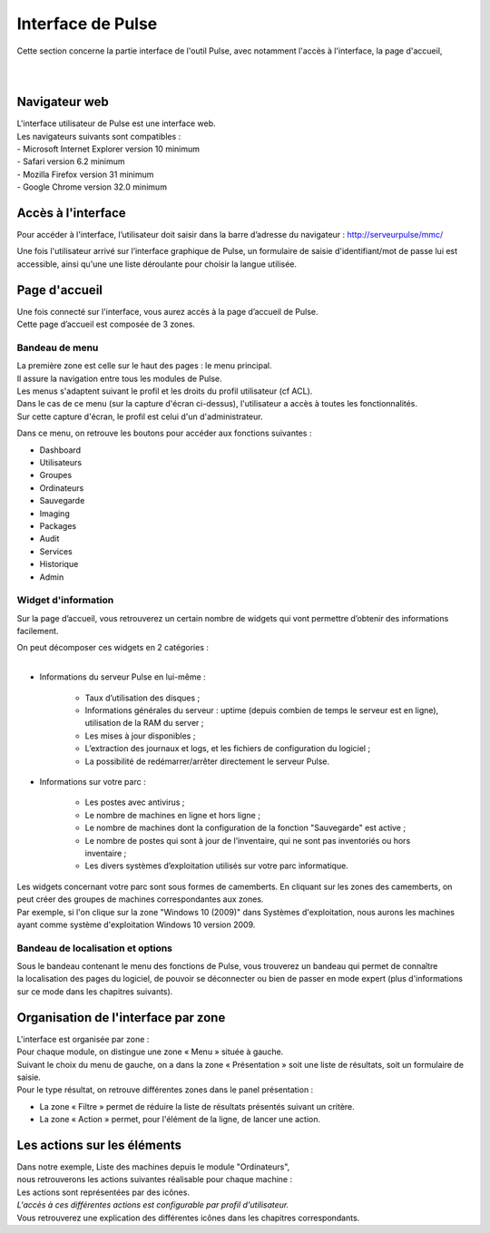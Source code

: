 =====================================
Interface de Pulse
=====================================

| Cette section concerne la partie interface de l'outil Pulse, avec notamment l'accès à l'interface, la page d'accueil,
|
|

Navigateur web
============================

| L'interface utilisateur de Pulse est une interface web.
| Les navigateurs suivants sont compatibles :
| -	Microsoft Internet Explorer version 10 minimum
| -	Safari version 6.2 minimum
| -	Mozilla Firefox version 31 minimum
| -	Google Chrome version 32.0 minimum

Accès à l'interface
============================

Pour accéder à l'interface, l’utilisateur doit saisir dans la barre d’adresse du navigateur : http://serveurpulse/mmc/ 

Une fois l'utilisateur arrivé sur l’interface graphique de Pulse, un formulaire de saisie d'identifiant/mot de passe lui est accessible, ainsi qu'une une liste déroulante pour choisir la langue utilisée.

.. image:: images/connexion.png
    :align: center

Page d'accueil
============================

| Une fois connecté sur l'interface, vous aurez accès à la page d’accueil de Pulse.
| Cette page d’accueil est composée de 3 zones.

Bandeau de menu
----------------

| La première zone est celle sur le haut des pages : le menu principal. 
| Il assure la navigation entre tous les modules de Pulse.
| Les menus s'adaptent suivant le profil et les droits du profil utilisateur (cf ACL).

.. image:: images/bandeau.png
    :align: center

| Dans le cas de ce menu (sur la capture d'écran ci-dessus), l'utilisateur a accès à toutes les fonctionnalités.
| Sur cette capture d'écran, le profil est celui d'un d'administrateur.

Dans ce menu, on retrouve les boutons pour accéder aux fonctions suivantes : 

- Dashboard
- Utilisateurs
- Groupes
- Ordinateurs
- Sauvegarde
- Imaging
- Packages
- Audit
- Services
- Historique
- Admin

Widget d'information
---------------------

Sur la page d’accueil, vous retrouverez un certain nombre de widgets qui vont permettre d’obtenir des informations facilement. 

.. image:: images/dashboard.png

| On peut décomposer ces widgets en 2 catégories :
|

* Informations du serveur Pulse en lui-même : 

    * Taux d’utilisation des disques ;
    * Informations générales du serveur : uptime (depuis combien de temps le serveur est en ligne), utilisation de la RAM du server ;
    * Les mises à jour disponibles ;
    * L’extraction des journaux et logs, et les fichiers de configuration du logiciel ;
    * La possibilité de redémarrer/arrêter directement le serveur Pulse.

* Informations sur votre parc :

    * Les postes avec antivirus ;
    * Le nombre de machines en ligne et hors ligne ;
    * Le nombre de machines dont la configuration de la fonction "Sauvegarde" est active ;
    * Le nombre de postes qui sont à jour de l’inventaire, qui ne sont pas inventoriés ou hors inventaire ;
    * Les divers systèmes d’exploitation utilisés sur votre parc informatique.

| Les widgets concernant votre parc sont sous formes de camemberts. En cliquant sur les zones des camemberts, on peut créer des groupes de machines correspondantes aux zones.
| Par exemple, si l'on clique sur la zone "Windows 10 (2009)" dans Systèmes d'exploitation, nous aurons les machines ayant comme système d'exploitation Windows 10 version 2009.

Bandeau de localisation et options
-----------------------------------

| Sous le bandeau contenant le menu des fonctions de Pulse, vous trouverez un bandeau qui permet de connaître
| la localisation des pages du logiciel, de pouvoir se déconnecter ou bien de passer en mode expert (plus d'informations sur ce mode dans les chapitres suivants).

.. image:: images/localisation.png

Organisation de l'interface par zone
=====================================

.. image:: images/zones.png

| L'interface est organisée par zone :
| Pour chaque module, on distingue une zone « Menu » située à gauche.
| Suivant le choix du menu de gauche, on a dans la zone « Présentation » soit une liste de résultats, soit un formulaire de saisie.
| Pour le type résultat, on retrouve différentes zones dans le panel présentation :

* La zone « Filtre » permet de réduire la liste de résultats présentés suivant un critère.
* La zone « Action » permet, pour l'élément de la ligne, de lancer une action.

Les actions sur les éléments
=============================

.. image:: images/machines.png
    :align: center

| Dans notre exemple, Liste des machines depuis le module "Ordinateurs",
| nous retrouverons les actions suivantes réalisable pour chaque machine :

.. image:: images/actionsMachines.png

| Les actions sont représentées par des icônes.
| *L'accès à ces différentes actions est configurable par profil d'utilisateur.*
| Vous retrouverez une explication des différentes icônes dans les chapitres correspondants.